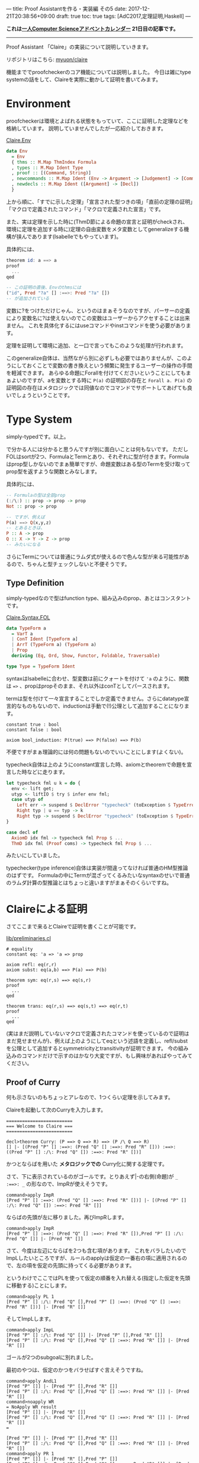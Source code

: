 ---
title: Proof Assistantを作る・実装編 その5
date: 2017-12-21T20:38:56+09:00
draft: true
toc: true
tags: [AdC2017,定理証明,Haskell]
---

*これは[[https://qiita.com/advent-calendar/2017/myuon_myon_cs][一人Computer Scienceアドベントカレンダー]] 21日目の記事です。*

-----

Proof Assistant 「Claire」の実装について説明していきます。

リポジトリはこちら: [[https://github.com/myuon/claire][myuon/claire]]

機能まででproofcheckerのコア機能については説明しました。
今日は雑にtype systemの話をして、Claireを実際に動かして証明を書いてみます。

* Environment

proofcheckerは環境とよばれる状態をもっていて、ここに証明した定理などを格納しています。
説明していませんでしたが一応紹介しておきます。

[[https://github.com/myuon/claire/blob/master/src/Claire/Env.hs][Claire.Env]]

#+BEGIN_SRC haskell
  data Env
    = Env
    { thms :: M.Map ThmIndex Formula
    , types :: M.Map Ident Type
    , proof :: [(Command, String)]
    , newcommands :: M.Map Ident (Env -> Argument -> [Judgement] -> [Command])
    , newdecls :: M.Map Ident ([Argument] -> [Decl])
    }
#+END_SRC

上から順に、「すでに示した定理」「宣言された型つきの項」「直前の定理の証明」「マクロで定義されたコマンド」「マクロで定義された宣言」です。

また、実は定理を示した時に(ThmD節による命題の宣言と証明がcheckされ、環境に定理を追加する時に)定理の自由変数をメタ変数としてgeneralizeする機構が挟んであります(Isabelleでもやっています)。

具体的には、

#+BEGIN_SRC haskell
  theorem id: a ==> a
  proof
    ...
  qed

  -- この証明の直後、Envのthmsには
  ("id", Pred "?a" [] :==>: Pred "?a" [])
  -- が追加されている
#+END_SRC

変数に?をつけただけじゃん、というのはまぁそうなのですが、パーサーの定義により変数名に?は使えないのでこの変数はユーザーからアクセすることは出来ません。
これを具体化するにはuseコマンドやinstコマンドを使う必要があります。

定理を証明して環境に追加、と一口で言ってもこのような処理が行われます。

このgeneralize自体は、当然ながら別に必ずしも必要ではありませんが、このようにしておくことで変数の書き換えという頻繁に発生するユーザーの操作の手間を軽減できます。
あらゆる命題にForallを付けてくださいということにしてもまぁよいのですが、aを変数とする時に ~P(a)~ の証明図の存在と ~Forall a. P(a)~ の証明図の存在はメタロジックでは同値なのでコマンドでサポートしてあげても良いでしょうということです。

* Type System

simply-typedです。以上。

で分かる人には分かると思うんですが別に面白いことは何もないです。
ただしFOLはsortが2つ、FormulaとTermとあり、それぞれに型が付きます。Formulaはprop型しかないのでまぁ簡単ですが、命題変数はある型のTermを受け取ってprop型を返すような関数とみなします。

具体的には、

#+BEGIN_SRC haskell
  -- Formulaの型は全部prop
  (:/\:) :: prop -> prop -> prop
  Not :: prop -> prop

  -- ですが、例えば
  P(a) ==> Q(x,y,z)
  -- とあるときは、
  P :: A -> prop
  Q :: X -> Y -> Z -> prop
  -- みたいになる
#+END_SRC

さらにTermについては普通にラムダ式が使えるので色んな型が来る可能性があるので、ちゃんと型チェックしないと不便そうです。

** Type Definition

simply-typedなので型はfunction type、組み込みのprop、あとはコンスタントです。

[[https://github.com/myuon/claire/blob/master/src/Claire/Syntax/FOL.hs][Claire.Syntax.FOL]]

#+BEGIN_SRC haskell
  data TypeForm a
    = VarT a
    | ConT Ident [TypeForm a]
    | ArrT (TypeForm a) (TypeForm a)
    | Prop
    deriving (Eq, Ord, Show, Functor, Foldable, Traversable)

  type Type = TypeForm Ident
#+END_SRC

syntaxはIsabelleに合わせ、型変数は前にクォートを付けて ~'a~ のように、関数は ~=>~ 、propはpropそのまま、それ以外はconTとしてパースされます。

termは型を付けて一々宣言することでしか定義できません。さらにdatatype宣言的なものもないので、inductionは手動で(!)公理として追加することになります。

#+BEGIN_SRC text
  constant true : bool
  constant false : bool

  axiom bool_induction: P(true) ==> P(false) ==> P(b)
#+END_SRC

不便ですがまぁ理論的には何の問題もないのでいいことにします(よくない)。

typecheck自体は上のようにconstant宣言した時、axiomとtheoremで命題を宣言した時などに走ります。

#+BEGIN_SRC haskell
    let typecheck fml u k = do {
      env <- lift get;
      utyp <- liftIO $ try $ infer env fml;
      case utyp of
        Left err -> suspend $ DeclError "typecheck" (toException $ TypeError fml err) (return ())
        Right typ | u == typ -> k
        Right typ -> suspend $ DeclError "typecheck" (toException $ TypeError fml (toException $ UnificationFailed u typ)) (return ())
    }

    case decl of
      AxiomD idx fml -> typecheck fml Prop $ ...
      ThmD idx fml (Proof coms) -> typecheck fml Prop $ ...
#+END_SRC

みたいにしていました。

typechecker(type inference)自体は実装が間違ってなければ普通のHM型推論のはずです。
Formulaの中にTermが混ざってくるみたいなsyntaxのせいで普通のラムダ計算の型推論とはちょっと違いますがまぁそのくらいですね。


* Claireによる証明

さてここまで来るとClaireで証明を書くことが可能です。

[[https://github.com/myuon/claire/blob/master/lib/preliminaries.cl][lib/preliminaries.cl]]

#+BEGIN_SRC text
  # equality
  constant eq: 'a => 'a => prop

  axiom refl: eq(r,r)
  axiom subst: eq(a,b) ==> P(a) ==> P(b)

  theorem sym: eq(r,s) ==> eq(s,r)
  proof
    ...
  qed

  theorem trans: eq(r,s) ==> eq(s,t) ==> eq(r,t)
  proof
    ...
  qed
#+END_SRC

(実はまだ説明していないマクロで定義されたコマンドを使っているので証明はまだ見せませんが)、例えば上のようにしてeqという述語を定義し、refl/substを公理として追加するとsymmetricityとtransitivityが証明できます。
今の組み込みのコマンドだけで示すのはかなり大変ですが、もし興味があればやってみてください。

** Proof of Curry

何も示さないのもちょっとアレなので、1つくらい定理を示してみます。

Claireを起動して次のCurryを入力します。

#+BEGIN_SRC text
  =========================
  === Welcome to Claire ===
  =========================

  decl>theorem Curry: (P ==> Q ==> R) ==> (P /\ Q ==> R)
  [] |- [(Pred "P" [] :==>: (Pred "Q" [] :==>: Pred "R" [])) :==>: ((Pred "P" [] :/\: Pred "Q" []) :==>: Pred "R" [])]
#+END_SRC

かつとならばを用いた *メタロジックでの* Curry化に関する定理です。

さて、下に表示されているのがゴールです。とりあえず|-の右側(命題)が ~_ :==>: _~ の形なので、ImpRが使えそうです。

#+BEGIN_SRC text
  command>apply ImpR
  [Pred "P" [] :==>: (Pred "Q" [] :==>: Pred "R" [])] |- [(Pred "P" [] :/\: Pred "Q" []) :==>: Pred "R" []]
#+END_SRC

ならばの先頭が左に移りました。再びImpRします。

#+BEGIN_SRC text
  command>apply ImpR
  [Pred "P" [] :==>: (Pred "Q" [] :==>: Pred "R" []),Pred "P" [] :/\: Pred "Q" []] |- [Pred "R" []]
#+END_SRC

さて、今度は左辺にならばを2つも含む項があります。
これをバラしたいのでImpLしたいところですが、ルールのapplyは仮定の一番右の項に適用されるので、左の項を仮定の先頭に持ってくる必要があります。

というわけでここではPLを使って仮定の順番を入れ替える(指定した仮定を先頭に移動する)ことにします。

#+BEGIN_SRC text
  command>apply PL 1
  [Pred "P" [] :/\: Pred "Q" [],Pred "P" [] :==>: (Pred "Q" [] :==>: Pred "R" [])] |- [Pred "R" []]
#+END_SRC

そしてImpLします。

#+BEGIN_SRC text
  command>apply ImpL
  [Pred "P" [] :/\: Pred "Q" []] |- [Pred "P" [],Pred "R" []]
  [Pred "P" [] :/\: Pred "Q" [],Pred "Q" [] :==>: Pred "R" []] |- [Pred "R" []]
#+END_SRC

ゴールが2つのsubgoalに別れました。

最初のやつは、仮定のかつをバラせばすぐ言えそうですね。

#+BEGIN_SRC text
  command>apply AndL1
  [Pred "P" []] |- [Pred "P" [],Pred "R" []]
  [Pred "P" [] :/\: Pred "Q" [],Pred "Q" [] :==>: Pred "R" []] |- [Pred "R" []]
  command>noapply WR
  = NoApply WR result
  [Pred "P" []] |- [Pred "R" []]
  [Pred "P" [] :/\: Pred "Q" [],Pred "Q" [] :==>: Pred "R" []] |- [Pred "R" []]
  =

  [Pred "P" []] |- [Pred "P" [],Pred "R" []]
  [Pred "P" [] :/\: Pred "Q" [],Pred "Q" [] :==>: Pred "R" []] |- [Pred "R" []]
  command>apply PR 1
  [Pred "P" []] |- [Pred "R" [],Pred "P" []]
  [Pred "P" [] :/\: Pred "Q" [],Pred "Q" [] :==>: Pred "R" []] |- [Pred "R" []]
  command>apply WR
  [Pred "P" []] |- [Pred "P" []]
  [Pred "P" [] :/\: Pred "Q" [],Pred "Q" [] :==>: Pred "R" []] |- [Pred "R" []]
  command>apply I
  [Pred "P" [] :/\: Pred "Q" [],Pred "Q" [] :==>: Pred "R" []] |- [Pred "R" []]
#+END_SRC

(そしてコマンド確認用にnoapplyを使う)

さて、ゴールが1つになったので、また似たような感じで証明を進めます。

#+BEGIN_SRC text
  command>apply ImpL
  [Pred "P" [] :/\: Pred "Q" []] |- [Pred "Q" [],Pred "R" []]
  [Pred "P" [] :/\: Pred "Q" [],Pred "R" []] |- [Pred "R" []]
  command>apply AndL2
  [Pred "Q" []] |- [Pred "Q" [],Pred "R" []]
  [Pred "P" [] :/\: Pred "Q" [],Pred "R" []] |- [Pred "R" []]
  command>apply PR 1
  [Pred "Q" []] |- [Pred "R" [],Pred "Q" []]
  [Pred "P" [] :/\: Pred "Q" [],Pred "R" []] |- [Pred "R" []]
  command>apply WR
  [Pred "Q" []] |- [Pred "Q" []]
  [Pred "P" [] :/\: Pred "Q" [],Pred "R" []] |- [Pred "R" []]
  command>apply I
  [Pred "P" [] :/\: Pred "Q" [],Pred "R" []] |- [Pred "R" []]
#+END_SRC

ゴールがまた1つになったので、最後は仮定をいじって終わりです。

#+BEGIN_SRC text
  command>noapply WL
  = NoApply WL result
  [Pred "P" [] :/\: Pred "Q" []] |- [Pred "R" []]
  =

  [Pred "P" [] :/\: Pred "Q" [],Pred "R" []] |- [Pred "R" []]
  command>apply PL 1
  [Pred "R" [],Pred "P" [] :/\: Pred "Q" []] |- [Pred "R" []]
  command>apply WL
  [Pred "R" []] |- [Pred "R" []]
  command>apply I
  decl>
#+END_SRC

無事に証明が終わったようです。証明を出力してみましょう。

#+BEGIN_SRC text
  decl>print_proof
  = proof of the previous theorem =
  proof
    apply ImpR
    apply ImpR
    apply PL 1
    apply ImpL
    apply AndL1
    apply PR 1
    apply WR
    apply I
    apply ImpL
    apply AndL2
    apply PR 1
    apply WR
    apply I
    apply PL 1
    apply WL
    apply I
  qed
#+END_SRC

縦に長いのでダラダラしていますがまぁこんな感じですね。
証明のまとまりごとに(ゴールが減るのはIなのでIの部分で)見やすく分けるとよいかもしれません。

#+BEGIN_SRC text
  proof
    apply (ImpR, ImpR, PL 1, ImpL)
      apply (AndL1, PR 1, WR, I)
      apply ImpL
        apply (AndL2, PR 1, WR, I)
        apply (PL 1, WL, I)
  qed
#+END_SRC

いやぁ素晴らしい！ちゃんとProof Assistantとして動いてくれましたね！！


* マクロへ

さて、Claireをちょっと触ると分かりますが(いや触らなくても分かると思いますが)コマンドが貧弱すぎて証明を書くのが非常に大変です。

例を一つ上げておくと、

#+BEGIN_SRC text
    [Pred "P" [] :/\: Pred "Q" [],Pred "R" []] |- [Pred "R" []]
#+END_SRC

なんかは、「いや仮定に命題と同じものがあるんだから明らかでしょ」という気持ちにまぁなりますよね。

というわけで、例えばこういう状況でPLやWLを適当にやってくれるコマンドなどがあると便利なので、そういうものをマクロで定義できるようにしましょう。
というのが次の話になります。

* まとめ

というわけで環境、型システム、それにClaireによる定理証明を行いました。

お疲れ様でした。


